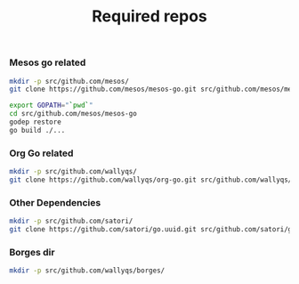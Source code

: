 #+TITLE: Required repos
#+runmode: sequential

*** Mesos go related

#+name: git-clone-mesos-go
#+BEGIN_SRC sh :results silent
mkdir -p src/github.com/mesos/
git clone https://github.com/mesos/mesos-go.git src/github.com/mesos/mesos-go
#+END_SRC

#+name: prepare-mesos-go
#+BEGIN_SRC sh :results silent
export GOPATH="`pwd`"
cd src/github.com/mesos/mesos-go
godep restore
go build ./...
#+END_SRC

*** Org Go related

#+name: git-clone-org-go
#+BEGIN_SRC sh
mkdir -p src/github.com/wallyqs/
git clone https://github.com/wallyqs/org-go.git src/github.com/wallyqs/org-go
#+END_SRC

*** Other Dependencies

#+name: git-clone-uuid
#+BEGIN_SRC sh
mkdir -p src/github.com/satori/
git clone https://github.com/satori/go.uuid.git src/github.com/satori/go.uuid
#+END_SRC

#+RESULTS:

*** Borges dir

#+name: borges-dir
#+BEGIN_SRC sh
mkdir -p src/github.com/wallyqs/borges/
#+END_SRC
